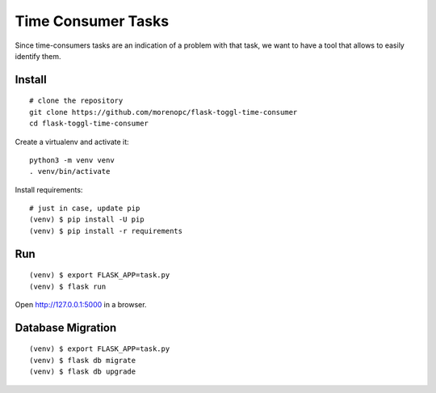 Time Consumer Tasks
===================

Since time-consumers tasks are an indication of a problem with that task, we want to have a
tool that allows to easily identify them.


Install
-------

::

    # clone the repository
    git clone https://github.com/morenopc/flask-toggl-time-consumer
    cd flask-toggl-time-consumer

Create a virtualenv and activate it::

    python3 -m venv venv
    . venv/bin/activate

Install requirements::

    # just in case, update pip
    (venv) $ pip install -U pip
    (venv) $ pip install -r requirements


Run
---

::

    (venv) $ export FLASK_APP=task.py
    (venv) $ flask run

Open http://127.0.0.1:5000 in a browser.


Database Migration
------------------

::

    (venv) $ export FLASK_APP=task.py
    (venv) $ flask db migrate
    (venv) $ flask db upgrade

